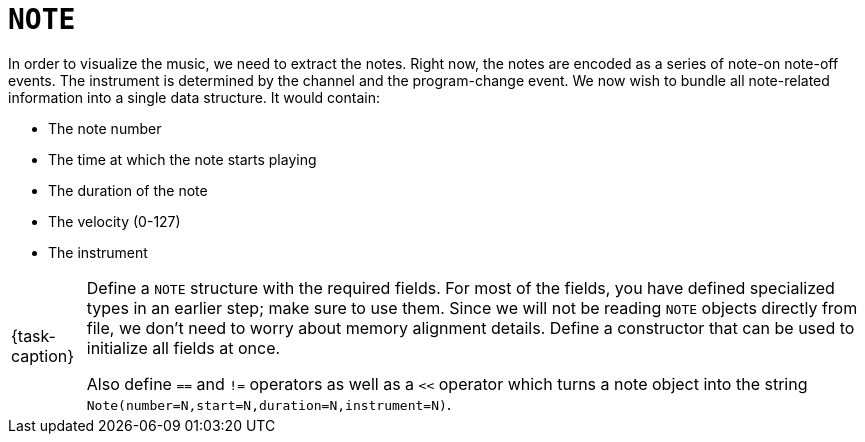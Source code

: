 ifdef::env-github[]
:tip-caption: :bulb:
:note-caption: :information_source:
:important-caption: :warning:
:task-caption: 👨‍🔧
endif::[]

= `NOTE`

In order to visualize the music, we need to extract the notes.
Right now, the notes are encoded as a series of note-on note-off events.
The instrument is determined by the channel and the program-change event.
We now wish to bundle all note-related information into a single data structure.
It would contain:

* The note number
* The time at which the note starts playing
* The duration of the note
* The velocity (0-127)
* The instrument

[NOTE,caption={task-caption}]
====
Define a `NOTE` structure with the required fields.
For most of the fields, you have defined specialized types in an earlier step; make sure to use them.
Since we will not be reading `NOTE` objects directly from file, we don't need to worry about memory alignment details.
Define a constructor that can be used to initialize all fields at once.

Also define `==` and `!=` operators as well as a `<<` operator which turns a note object into the string
`Note(number=N,start=N,duration=N,instrument=N)`.
====
